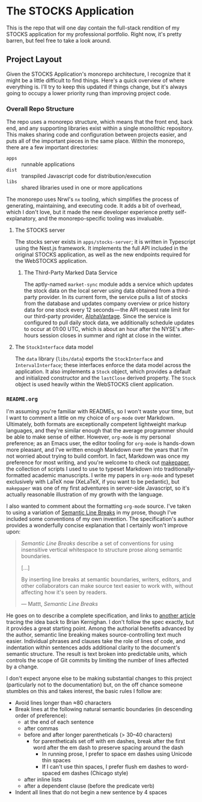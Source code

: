 * The STOCKS Application
This is the repo that will one day contain the full-stack rendition of my STOCKS
application for my professional portfolio. Right now, it's pretty barren, but
feel free to take a look around.

** Project Layout
Given the STOCKS Application's monorepo architecture,
  I recognize that it might be a little difficult to find things.
Here's a quick overview of where everything is.
I'll try to keep this updated if things change,
  but it's always going to occupy a lower priority rung than improving project code.

*** Overall Repo Structure
The repo uses a monorepo structure,
  which means that the front end, back end, and any supporting libraries
  exist within a single monolithic repository.
This makes sharing code and configuration between projects easier,
  and puts all of the important pieces in the same place.
Within the monorepo, there are a few important directories:
- ~apps~ :: runnable applications
- ~dist~ :: transpiled Javascript code for distribution/execution
- ~libs~ :: shared libraries used in one or more applications
The monorepo uses Nrwl's ~nx~ tooling,
  which simplifies the process of generating, maintaining, and executing code.
It adds a bit of overhead,
  which I don't love,
  but it made the new developer experience pretty self-explanatory,
  and the monorepo-specific tooling was invaluable.

**** The STOCKS server
The stocks server exists in ~apps/stocks-server~;
  it is written in Typescript using the Nest.js framework.
It implements the full API included in the original STOCKS application,
  as well as the new endpoints required for the WebSTOCKS application.

***** The Third-Party Marked Data Service
The aptly-named ~market-sync~ module adds a service
  which updates the stock data on the local server
  using data obtained from a third-party provider.
In its current form,
  the service pulls a list of stocks from the database
  and updates company overview or price history data
  for one stock every 12 seconds — the
  API request rate limit for our third-party provider, [[https://alphavantage.co/][AlphaVantage]].
Since the service is configured to pull daily stock data,
  we additionally schedule updates to occur at 01:00 UTC,
  which is about an hour after the NYSE's after-hours session closes in summer
  and right at close in the winter.

**** The ~StockInterface~ data model
The ~data~ library (~libs/data~) exports the ~StockInterface~ and ~IntervalInterface~;
  these interfaces enforce the data model across the application.
It also implements a ~Stock~ object,
  which provides a default and initialized constructor
  and the ~lastClose~ derived property.
The ~Stock~ object is used heavily within the WebSTOCKS client application.

*** ~README.org~
I'm assuming you're familiar with READMEs,
  so I won't waste your time,
  but I want to comment a little on my choice of ~org-mode~ over Markdown.
Ultimately, both formats are exceptionally competent lightweight markup languages,
  and they're similar enough
  that the average programmer should be able to make sense of either.
However, ~org-mode~ is my personal preference;
  as an Emacs user,
  the editor tooling for ~org-mode~ is hands-down more pleasant,
  and I've written enough Markdown over the years
  that I'm not worried about trying to build comfort.
In fact, Markdown was once my preference for most writing,
  and you're welcome to check out [[https://github.com/seangllghr/makepaper][makepaper]],
  the collection of scripts I used to use to typeset Markdown
  into traditionally-formatted academic manuscripts.
I write my papers in ~org-mode~ and typeset exclusively with LaTeX now
  (XeLaTeX, if you want to be pedantic),
  but ~makepaper~ was one of my first adventures in server-side Javascript,
  so it's actually reasonable illustration of my growth with the language.

I also wanted to comment about the formatting ~org-mode~ source.
I've taken to using a variation of [[https://sembr.org][Semantic Line Breaks]] in my prose,
  though I've included some conventions of my own invention.
The specification's author provides a wonderfully concise explanation
  that I certainly won't improve upon:
#+begin_quote
/Semantic Line Breaks/ describe a set of conventions
  for using insensitive vertical whitespace
  to structure prose along semantic boundaries.

[…]

By inserting line breaks at semantic boundaries,
  writers, editors, and other collaborators
  can make source text easier to work with,
  without affecting how it's seen by readers.

  — Mattt, /Semantic Line Breaks/
#+end_quote
He goes on to describe a complete specification,
  and links to [[https://rhodesmill.org/brandon/2012/one-sentence-per-line/][another article]] tracing the idea back to Brian Kernighan.
I don't follow the spec exactly,
but it provides a great starting point.
Among the authorial benefits advanced by the author,
  semantic line breaking makes source-controlling text much easier.
Individual phrases and clauses take the role of lines of code,
  and indentation within sentences adds additional clarity
  to the document's semantic structure.
The result is text broken into predictable units,
  which controls the scope of Git commits
  by limiting the number of lines affected by a change.

I don't expect anyone else to be making substantial changes to this project
  (particularly not to the documentation)
  but, on the off chance someone stumbles on this and takes interest,
  the basic rules I follow are:
  - Avoid lines longer than ≈80 characters
  - Break lines at the following natural semantic boundaries
      (in descending order of preference):
    - at the end of each sentence
    - after commas
    - before and after longer parentheticals (> 30–40 characters)
      - for parentheticals set off with em dashes,
          break after the first word after the em dash
          to preserve spacing around the dash
        - In running prose,
            I prefer to space em dashes using Unicode thin spaces
        - If I can't use thin spaces,
            I prefer flush em dashes to word-spaced em dashes
            (Chicago style)
    - after inline lists
    - after a dependent clause (before the predicate verb)
  - Indent all lines that do not begin a new sentence by 4 spaces
